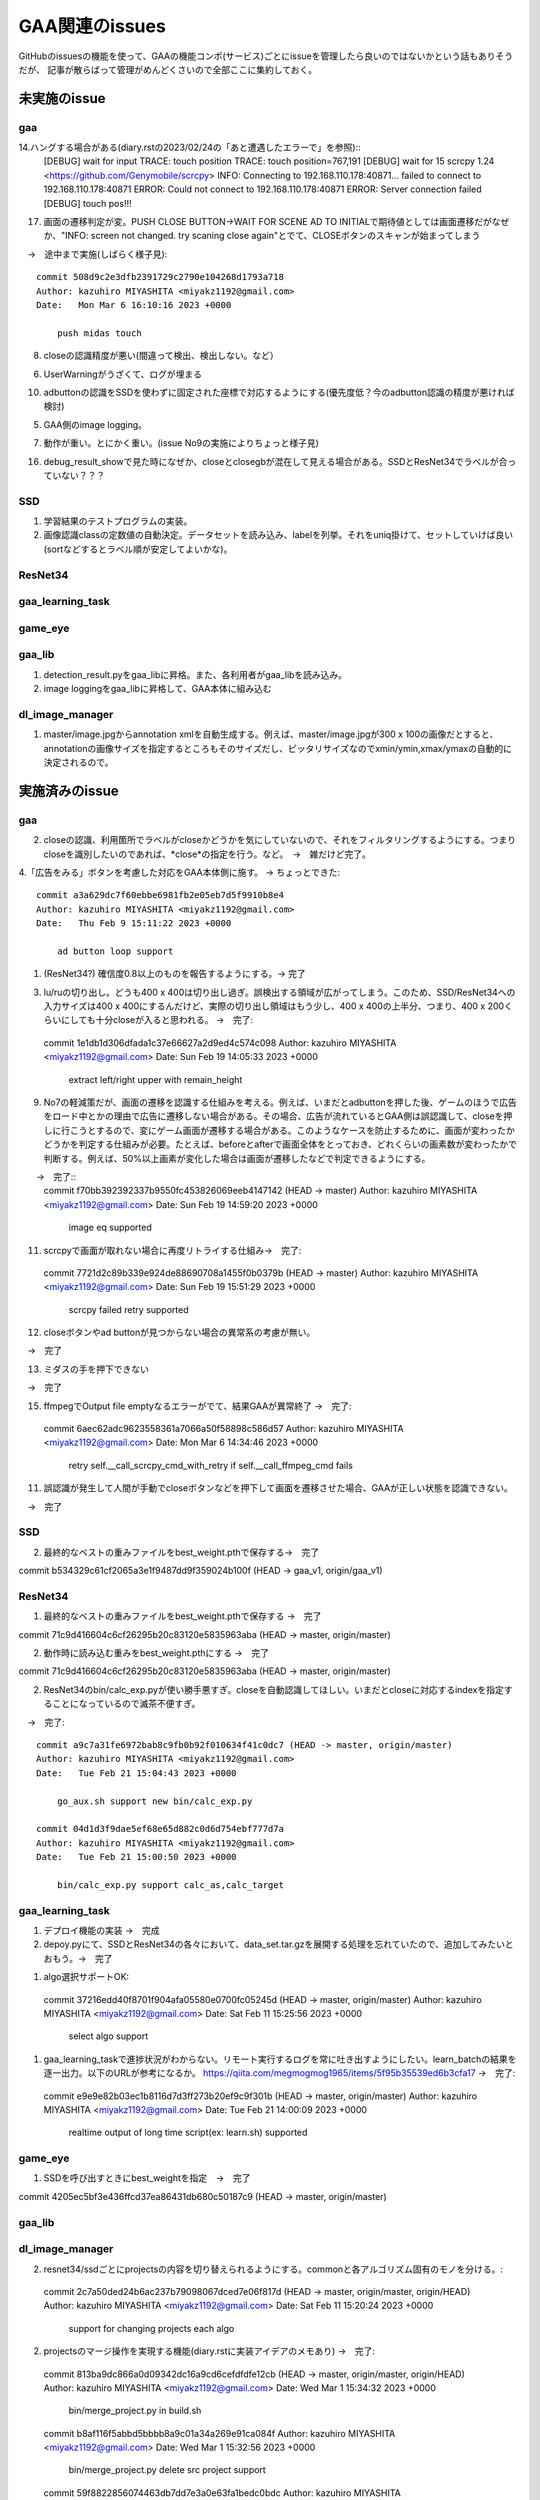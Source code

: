 ========================
GAA関連のissues
========================

GitHubのissuesの機能を使って、GAAの機能コンポ(サービス)ごとにissueを管理したら良いのではないかという話もありそうだが、
記事が散らばって管理がめんどくさいので全部ここに集約しておく。

未実施のissue
================

gaa
-----

14.ハングする場合がある(diary.rstの2023/02/24の「あと遭遇したエラーで」を参照)::
  [DEBUG] wait for input
  TRACE: touch position
  TRACE: touch position=767,191
  [DEBUG] wait for 15
  scrcpy 1.24 <https://github.com/Genymobile/scrcpy>
  INFO: Connecting to 192.168.110.178:40871...
  failed to connect to 192.168.110.178:40871
  ERROR: Could not connect to 192.168.110.178:40871
  ERROR: Server connection failed
  [DEBUG] touch pos!!!
  
17. 画面の遷移判定が変。PUSH CLOSE BUTTON->WAIT FOR SCENE AD TO INITIALで期待値としては画面遷移だがなぜか、"INFO: screen not changed. try scaning close again"とでて、CLOSEボタンのスキャンが始まってしまう
　→　途中まで実施(しばらく様子見)::

  commit 508d9c2e3dfb2391729c2790e104268d1793a718
  Author: kazuhiro MIYASHITA <miyakz1192@gmail.com>
  Date:   Mon Mar 6 16:10:16 2023 +0000
  
      push midas touch

8. closeの認識精度が悪い(間違って検出、検出しない。など）

6. UserWarningがうざくて、ログが埋まる

10. adbuttonの認識をSSDを使わずに固定された座標で対応するようにする(優先度低？今のadbutton認識の精度が悪ければ検討)

5. GAA側のimage logging。

7. 動作が重い。とにかく重い。(issue No9の実施によりちょっと様子見)

16. debug_result_showで見た時になぜか、closeとclosegbが混在して見える場合がある。SSDとResNet34でラベルが合っていない？？？

SSD
-----

1. 学習結果のテストプログラムの実装。

2. 画像認識classの定数値の自動決定。データセットを読み込み、labelを列挙。それをuniq掛けて、セットしていけば良い(sortなどするとラベル順が安定してよいかな)。

ResNet34
------------

gaa_learning_task
-------------------------


game_eye
-----------------


gaa_lib
-----------

1. detection_result.pyをgaa_libに昇格。また、各利用者がgaa_libを読み込み。

2. image loggingをgaa_libに昇格して、GAA本体に組み込む

dl_image_manager
----------------------


1. master/image.jpgからannotation xmlを自動生成する。例えば、master/image.jpgが300 x 100の画像だとすると、annotationの画像サイズを指定するところもそのサイズだし、ピッタリサイズなのでxmin/ymin,xmax/ymaxの自動的に決定されるので。

  


実施済みのissue
====================

gaa
-----
2. closeの認識、利用箇所でラベルがcloseかどうかを気にしていないので、それをフィルタリングするようにする。つまりcloseを識別したいのであれば、*close*の指定を行う。など。　→　雑だけど完了。

4.「広告をみる」ボタンを考慮した対応をGAA本体側に施す。 → ちょっとできた::

  commit a3a629dc7f60ebbe6981fb2e05eb7d5f9910b8e4
  Author: kazuhiro MIYASHITA <miyakz1192@gmail.com>
  Date:   Thu Feb 9 15:11:22 2023 +0000
  
      ad button loop support

1. (ResNet34?) 確信度0.8以上のものを報告するようにする。→ 完了

3. lu/ruの切り出し。どうも400 x 400は切り出し過ぎ。誤検出する領域が広がってしまう。このため、SSD/ResNet34への入力サイズは400 x 400にするんだけど、実際の切り出し領域はもう少し、400 x 400の上半分、つまり、400 x 200くらいにしても十分closeが入ると思われる。
   →　完了::

  commit 1e1db1d306dfada1c37e66627a2d9ed4c574c098
  Author: kazuhiro MIYASHITA <miyakz1192@gmail.com>
  Date:   Sun Feb 19 14:05:33 2023 +0000
  
      extract left/right upper with remain_height

9. No7の軽減策だが、画面の遷移を認識する仕組みを考える。例えば、いまだとadbuttonを押した後、ゲームのほうで広告をロード中とかの理由で広告に遷移しない場合がある。その場合、広告が流れているとGAA側は誤認識して、closeを押しに行こうとするので、変にゲーム画面が遷移する場合がある。このようなケースを防止するために、画面が変わったかどうかを判定する仕組みが必要。たとえば、beforeとafterで画面全体をとっておき、どれくらいの画素数が変わったかで判断する。例えば、50%以上画素が変化した場合は画面が遷移したなどで判定できるようにする。
　　→　完了::
  commit f70bb392392337b9550fc453826069eeb4147142 (HEAD -> master)
  Author: kazuhiro MIYASHITA <miyakz1192@gmail.com>
  Date:   Sun Feb 19 14:59:20 2023 +0000
  
      image eq supported

11. scrcpyで画面が取れない場合に再度リトライする仕組み→　完了::
  commit 7721d2c89b339e924de88690708a1455f0b0379b (HEAD -> master)
  Author: kazuhiro MIYASHITA <miyakz1192@gmail.com>
  Date:   Sun Feb 19 15:51:29 2023 +0000
  
      scrcpy failed retry supported

12. closeボタンやad buttonが見つからない場合の異常系の考慮が無い。
　→　完了

13. ミダスの手を押下できない
　→　完了

15. ffmpegでOutput file emptyなるエラーがでて、結果GAAが異常終了
    →　完了::
  commit 6aec62adc9623558361a7066a50f58898c586d57
  Author: kazuhiro MIYASHITA <miyakz1192@gmail.com>
  Date:   Mon Mar 6 14:34:46 2023 +0000
  
      retry self.__call_scrcpy_cmd_with_retry if self.__call_ffmpeg_cmd fails

11. 誤認識が発生して人間が手動でcloseボタンなどを押下して画面を遷移させた場合、GAAが正しい状態を認識できない。
　→　完了

  

SSD
-----

2. 最終的なベストの重みファイルをbest_weight.pthで保存する→　完了

commit b534329c61cf2065a3e1f9487dd9f359024b100f (HEAD -> gaa_v1, origin/gaa_v1)


ResNet34
------------

1. 最終的なベストの重みファイルをbest_weight.pthで保存する →　完了

commit 71c9d416604c6cf26295b20c83120e5835963aba (HEAD -> master, origin/master)

2. 動作時に読み込む重みをbest_weight.pthにする →　完了

commit 71c9d416604c6cf26295b20c83120e5835963aba (HEAD -> master, origin/master)

2. ResNet34のbin/calc_exp.pyが使い勝手悪すぎ。closeを自動認識してほしい。いまだとcloseに対応するindexを指定することになっているので滅茶不便すぎ。
　→　完了::
  
  commit a9c7a31fe6972bab8c9fb0b92f010634f41c0dc7 (HEAD -> master, origin/master)
  Author: kazuhiro MIYASHITA <miyakz1192@gmail.com>
  Date:   Tue Feb 21 15:04:43 2023 +0000
  
      go_aux.sh support new bin/calc_exp.py
  
  commit 04d1d3f9dae5ef68e65d882c0d6d754ebf777d7a
  Author: kazuhiro MIYASHITA <miyakz1192@gmail.com>
  Date:   Tue Feb 21 15:00:50 2023 +0000
  
      bin/calc_exp.py support calc_as,calc_target
  

gaa_learning_task
-------------------------

1. デプロイ機能の実装 →　完成

2. depoy.pyにて、SSDとResNet34の各々において、data_set.tar.gzを展開する処理を忘れていたので、追加してみたいとおもう。→　完了

1. algo選択サポートOK::
  commit 37216edd40f8701f904afa05580e0700fc05245d (HEAD -> master, origin/master)
  Author: kazuhiro MIYASHITA <miyakz1192@gmail.com>
  Date:   Sat Feb 11 15:25:56 2023 +0000
  
      select algo support

1. gaa_learning_taskで進捗状況がわからない。リモート実行するログを常に吐き出すようにしたい。learn_batchの結果を逐一出力。以下のURLが参考になるか。
   https://qiita.com/megmogmog1965/items/5f95b35539ed6b3cfa17
   →　完了::
  commit e9e9e82b03ec1b8116d7d3ff273b20ef9c9f301b (HEAD -> master, origin/master)
  Author: kazuhiro MIYASHITA <miyakz1192@gmail.com>
  Date:   Tue Feb 21 14:00:09 2023 +0000
  
      realtime output of long time script(ex: learn.sh) supported
  

game_eye
-----------------

1. SSDを呼び出すときにbest_weightを指定　→　完了

commit 4205ec5bf3e436ffcd37ea86431db680c50187c9 (HEAD -> master, origin/master)


gaa_lib
-----------

dl_image_manager
-------------------

2. resnet34/ssdごとにprojectsの内容を切り替えられるようにする。commonと各アルゴリズム固有のモノを分ける。::
  commit 2c7a50ded24b6ac237b79098067dced7e06f817d (HEAD -> master, origin/master, origin/HEAD)
  Author: kazuhiro MIYASHITA <miyakz1192@gmail.com>
  Date:   Sat Feb 11 15:20:24 2023 +0000
  
      support for changing projects each algo

2. projectsのマージ操作を実現する機能(diary.rstに実装アイデアのメモあり) →　完了::
  
  commit 813ba9dc866a0d09342dc16a9cd6cefdfdfe12cb (HEAD -> master, origin/master, origin/HEAD)
  Author: kazuhiro MIYASHITA <miyakz1192@gmail.com>
  Date:   Wed Mar 1 15:34:32 2023 +0000
  
      bin/merge_project.py in build.sh
  
  commit b8af116f5abbd5bbbb8a9c01a34a269e91ca084f
  Author: kazuhiro MIYASHITA <miyakz1192@gmail.com>
  Date:   Wed Mar 1 15:32:56 2023 +0000
  
      bin/merge_project.py delete src project support
  
  commit 59f8822856074463db7dd7e3a0e63fa1bedc0bdc
  Author: kazuhiro MIYASHITA <miyakz1192@gmail.com>
  Date:   Wed Mar 1 15:25:32 2023 +0000
  
      bin/merge_project.py bug fix and config support
  
  commit f601be73b90d37dd73bdfbc46fd57444296d1009
  Author: kazuhiro MIYASHITA <miyakz1192@gmail.com>
  Date:   Wed Mar 1 15:11:57 2023 +0000
  
      bin/merge_project.py ver 0.5
  
  commit 7cb8998ceb2ca38a0d21262114a0275503379792
  Author: kazuhiro MIYASHITA <miyakz1192@gmail.com>
  Date:   Wed Mar 1 14:06:42 2023 +0000
  
      bin/merge_project.py
  




